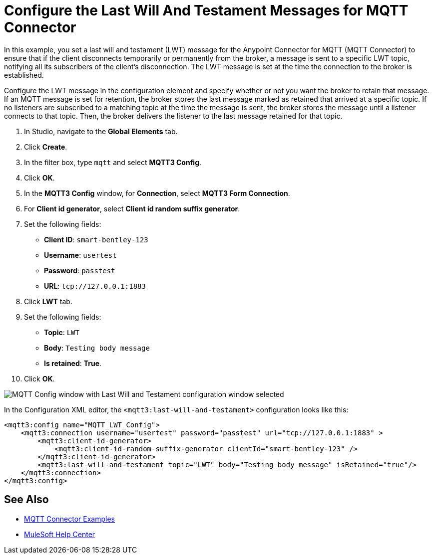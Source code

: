 = Configure the Last Will And Testament Messages for MQTT Connector

In this example, you set a last will and testament (LWT) message for the Anypoint Connector for MQTT (MQTT Connector) to ensure that if the client disconnects temporarily or permanently from the broker, a message is sent to a specific LWT topic, notifying all its subscribers of the client’s disconnection. The LWT message is set at the time the connection to the broker is established.

Configure the LWT message in the configuration element and specify whether or not you want the broker to retain that message.
If an MQTT message is set for retention, the broker stores the last message marked as retained that arrived at a specific topic. If no listeners are subscribed to a matching topic at the time the message is sent, the broker stores the message until a listener connects to that topic. Then, the broker delivers the listener to the last message retained for that topic.

. In Studio, navigate to the *Global Elements* tab.
. Click *Create*.
. In the filter box, type `mqtt` and select *MQTT3 Config*.
. Click *OK*.
. In the *MQTT3 Config* window, for *Connection*, select *MQTT3 Form Connection*.
. For *Client id generator*, select *Client id random suffix generator*.
. Set the following fields:
+
* *Client ID*: `smart-bentley-123`
* *Username*: `usertest`
* *Password*: `passtest`
* *URL*: `tcp://127.0.0.1:1883`
[start=8]
. Click *LWT* tab.
. Set the following fields:
+
* *Topic*: `LWT`
* *Body*: `Testing body message`
* *Is retained*: *True*.
[start=10]
. Click *OK*.

image::mqtt3-lwt-configuration.png[MQTT Config window with Last Will and Testament configuration window selected]

In the Configuration XML editor, the `<mqtt3:last-will-and-testament>` configuration looks like this:

[source,xml,linenums]
----
<mqtt3:config name="MQTT_LWT_Config">
    <mqtt3:connection username="usertest" password="passtest" url="tcp://127.0.0.1:1883" >
        <mqtt3:client-id-generator>
            <mqtt3:client-id-random-suffix-generator clientId="smart-bentley-123" />
        </mqtt3:client-id-generator>
        <mqtt3:last-will-and-testament topic="LWT" body="Testing body message" isRetained="true"/>
    </mqtt3:connection>
</mqtt3:config>
----

== See Also

* xref:mqtt3-connector-examples.adoc[MQTT Connector Examples]
* https://help.mulesoft.com[MuleSoft Help Center]

